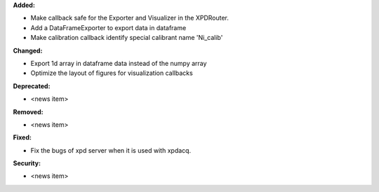 **Added:**

* Make callback safe for the Exporter and Visualizer in the XPDRouter.

* Add a DataFrameExporter to export data in dataframe

* Make calibration callback identify special calibrant name 'Ni_calib'

**Changed:**

* Export 1d array in dataframe data instead of the numpy array

* Optimize the layout of figures for visualization callbacks

**Deprecated:**

* <news item>

**Removed:**

* <news item>

**Fixed:**

* Fix the bugs of xpd server when it is used with xpdacq.

**Security:**

* <news item>
